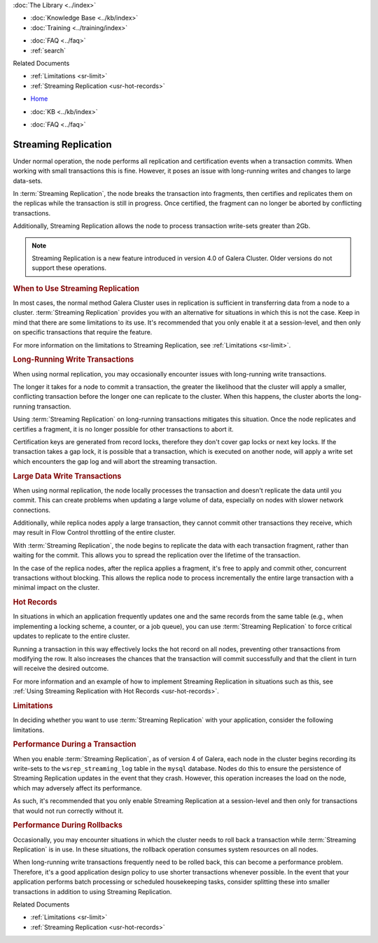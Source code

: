 .. meta::
   :title: Streaming Replication with Galera Cluster
   :description:
   :language: en-US
   :keywords: galera cluster, streaming replication, upgrading
   :copyright: Codership Oy, 2014 - 2024. All Rights Reserved.


.. container:: left-margin

   .. container:: left-margin-top

      :doc:`The Library <../index>`

   .. container:: left-margin-content

      .. cssclass:: here

         - :doc:`Documentation <./index>`

      - :doc:`Knowledge Base <../kb/index>`
      - :doc:`Training <../training/index>`

      .. cssclass:: sub-links

         - :doc:`Training Courses <../training/courses/index>`
         - :doc:`Tutorial Articles <../training/tutorials/index>`
         - :doc:`Training Videos <../training/videos/index>`

      - :doc:`FAQ <../faq>`
      - :ref:`search`

      Related Documents

      - :ref:`Limitations <sr-limit>`
      - :ref:`Streaming Replication <usr-hot-records>`

.. container:: top-links

   - `Home <https://galeracluster.com>`_

   .. cssclass:: here

      - :doc:`Docs <./index>`

   - :doc:`KB <../kb/index>`

   .. cssclass:: nav-wider

      - :doc:`Training <../training/index>`

   - :doc:`FAQ <../faq>`


.. cssclass:: library-document
.. _`streaming-replication`:

======================
Streaming Replication
======================

.. index::
   pair: Galera Cluster 4.x; Streaming Replication

Under normal operation, the node performs all replication and certification events when a transaction commits.  When working with small transactions this is fine. However, it poses an issue with long-running writes and changes to large data-sets.

In :term:`Streaming Replication`, the node breaks the transaction into fragments, then certifies and replicates them on the replicas while the transaction is still in progress.  Once certified, the fragment can no longer be aborted by conflicting transactions.

Additionally, Streaming Replication allows the node to process transaction write-sets greater than 2Gb.

.. note:: Streaming Replication is a new feature introduced in version 4.0 of Galera Cluster.  Older versions do not support these operations.


.. _`when-use-sr`:
.. rst-class:: section-heading
.. rubric:: When to Use Streaming Replication

In most cases, the normal method Galera Cluster uses in replication is sufficient in transferring data from a node to a cluster.  :term:`Streaming Replication` provides you with an alternative for situations in which this is not the case.  Keep in mind that there are some limitations to its use.  It's recommended that you only enable it at a session-level, and then only on specific transactions that require the feature.

For more information on the limitations to Streaming Replication, see :ref:`Limitations <sr-limit>`.


.. _`longrun-write-trx`:
.. rst-class:: sub-heading
.. rubric:: Long-Running Write Transactions

When using normal replication, you may occasionally encounter issues with long-running write transactions.

The longer it takes for a node to commit a transaction, the greater the likelihood that the cluster will apply a smaller, conflicting transaction before the longer one can replicate to the cluster.  When this happens, the cluster aborts the long-running transaction.

Using :term:`Streaming Replication` on long-running transactions mitigates this situation.  Once the node replicates and certifies a fragment, it is no longer possible for other transactions to abort it.


Certification keys are generated from record locks, therefore they don't cover gap locks or next key locks. If the transaction takes a gap lock, it is possible that a transaction, which is executed on another node, will apply a write set which encounters the gap log and will abort the streaming transaction.


.. _`large-write-trx`:
.. rst-class:: sub-heading
.. rubric:: Large Data Write Transactions

When using normal replication, the node locally processes the transaction and doesn't replicate the data until you commit.  This can create problems when updating a large volume of data, especially on nodes with slower network connections.

Additionally, while replica nodes apply a large transaction, they cannot commit other transactions they receive, which may result in Flow Control throttling of the entire cluster.

With :term:`Streaming Replication`, the node begins to replicate the data with each transaction fragment, rather than waiting for the commit.  This allows you to spread the replication over the lifetime of the transaction.

In the case of the replica nodes, after the replica applies a fragment, it's free to apply and commit other, concurrent transactions without blocking.  This allows the replica node to process incrementally the entire large transaction with a minimal impact on the cluster.


.. _`hot-records`:
.. rst-class:: sub-heading
.. rubric:: Hot Records

In situations in which an application frequently updates one and the same records from the same table (e.g., when implementing a locking scheme, a counter, or a job queue), you can use :term:`Streaming Replication` to force critical updates to replicate to the entire cluster.

Running a transaction in this way effectively locks the hot record on all nodes, preventing other transactions from modifying the row.  It also increases the chances that the transaction will commit successfully and that the client in turn will receive the desired outcome.

For more information and an example of how to implement Streaming Replication in situations such as this, see :ref:`Using Streaming Replication with Hot Records <usr-hot-records>`.


.. _`sr-limit`:
.. rst-class:: section-heading
.. rubric:: Limitations

In deciding whether you want to use :term:`Streaming Replication` with your application, consider the following limitations.


.. _`limit-in-trx`:
.. rst-class:: sub-heading
.. rubric:: Performance During a Transaction

When you enable :term:`Streaming Replication`, as of version 4 of Galera, each node in the cluster begins recording its write-sets to the ``wsrep_streaming_log`` table in the ``mysql`` database. Nodes do this to ensure the persistence of Streaming Replication updates in the event that they crash.  However, this operation increases the load on the node, which may adversely affect its performance.

As such, it's recommended that you only enable Streaming Replication at a session-level and then only for transactions that would not run correctly without it.


.. _`limit-rollback`:
.. rst-class:: sub-heading
.. rubric:: Performance During Rollbacks

Occasionally, you may encounter situations in which the cluster needs to roll back a transaction while :term:`Streaming Replication` is in use.  In these situations, the rollback operation consumes system resources on all nodes.

When long-running write transactions frequently need to be rolled back, this can become a performance problem.  Therefore, it's a good application design policy to use shorter transactions whenever possible.  In the event that your application performs batch processing or scheduled housekeeping tasks, consider splitting these into smaller transactions in addition to using Streaming Replication.

.. container:: bottom-links

   Related Documents

   - :ref:`Limitations <sr-limit>`
   - :ref:`Streaming Replication <usr-hot-records>`
